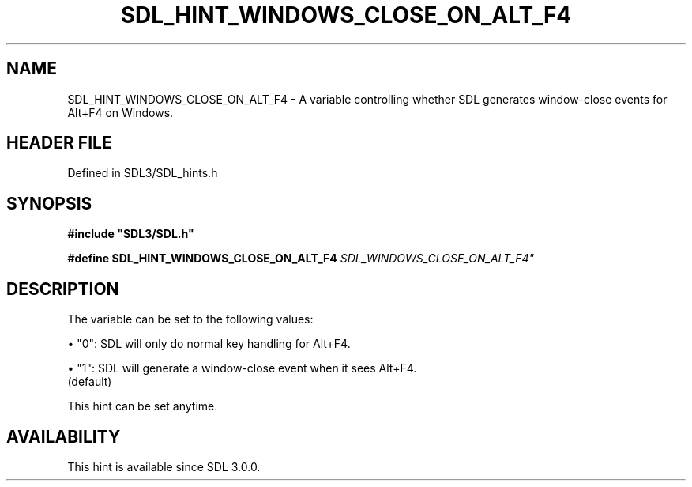 .\" This manpage content is licensed under Creative Commons
.\"  Attribution 4.0 International (CC BY 4.0)
.\"   https://creativecommons.org/licenses/by/4.0/
.\" This manpage was generated from SDL's wiki page for SDL_HINT_WINDOWS_CLOSE_ON_ALT_F4:
.\"   https://wiki.libsdl.org/SDL_HINT_WINDOWS_CLOSE_ON_ALT_F4
.\" Generated with SDL/build-scripts/wikiheaders.pl
.\"  revision SDL-prerelease-3.1.1-227-gd42d66149
.\" Please report issues in this manpage's content at:
.\"   https://github.com/libsdl-org/sdlwiki/issues/new
.\" Please report issues in the generation of this manpage from the wiki at:
.\"   https://github.com/libsdl-org/SDL/issues/new?title=Misgenerated%20manpage%20for%20SDL_HINT_WINDOWS_CLOSE_ON_ALT_F4
.\" SDL can be found at https://libsdl.org/
.de URL
\$2 \(laURL: \$1 \(ra\$3
..
.if \n[.g] .mso www.tmac
.TH SDL_HINT_WINDOWS_CLOSE_ON_ALT_F4 3 "SDL 3.1.1" "SDL" "SDL3 FUNCTIONS"
.SH NAME
SDL_HINT_WINDOWS_CLOSE_ON_ALT_F4 \- A variable controlling whether SDL generates window-close events for Alt+F4 on Windows\[char46]
.SH HEADER FILE
Defined in SDL3/SDL_hints\[char46]h

.SH SYNOPSIS
.nf
.B #include \(dqSDL3/SDL.h\(dq
.PP
.BI "#define SDL_HINT_WINDOWS_CLOSE_ON_ALT_F4 "SDL_WINDOWS_CLOSE_ON_ALT_F4"
.fi
.SH DESCRIPTION
The variable can be set to the following values:


\(bu "0": SDL will only do normal key handling for Alt+F4\[char46]

\(bu "1": SDL will generate a window-close event when it sees Alt+F4\[char46]
  (default)

This hint can be set anytime\[char46]

.SH AVAILABILITY
This hint is available since SDL 3\[char46]0\[char46]0\[char46]

